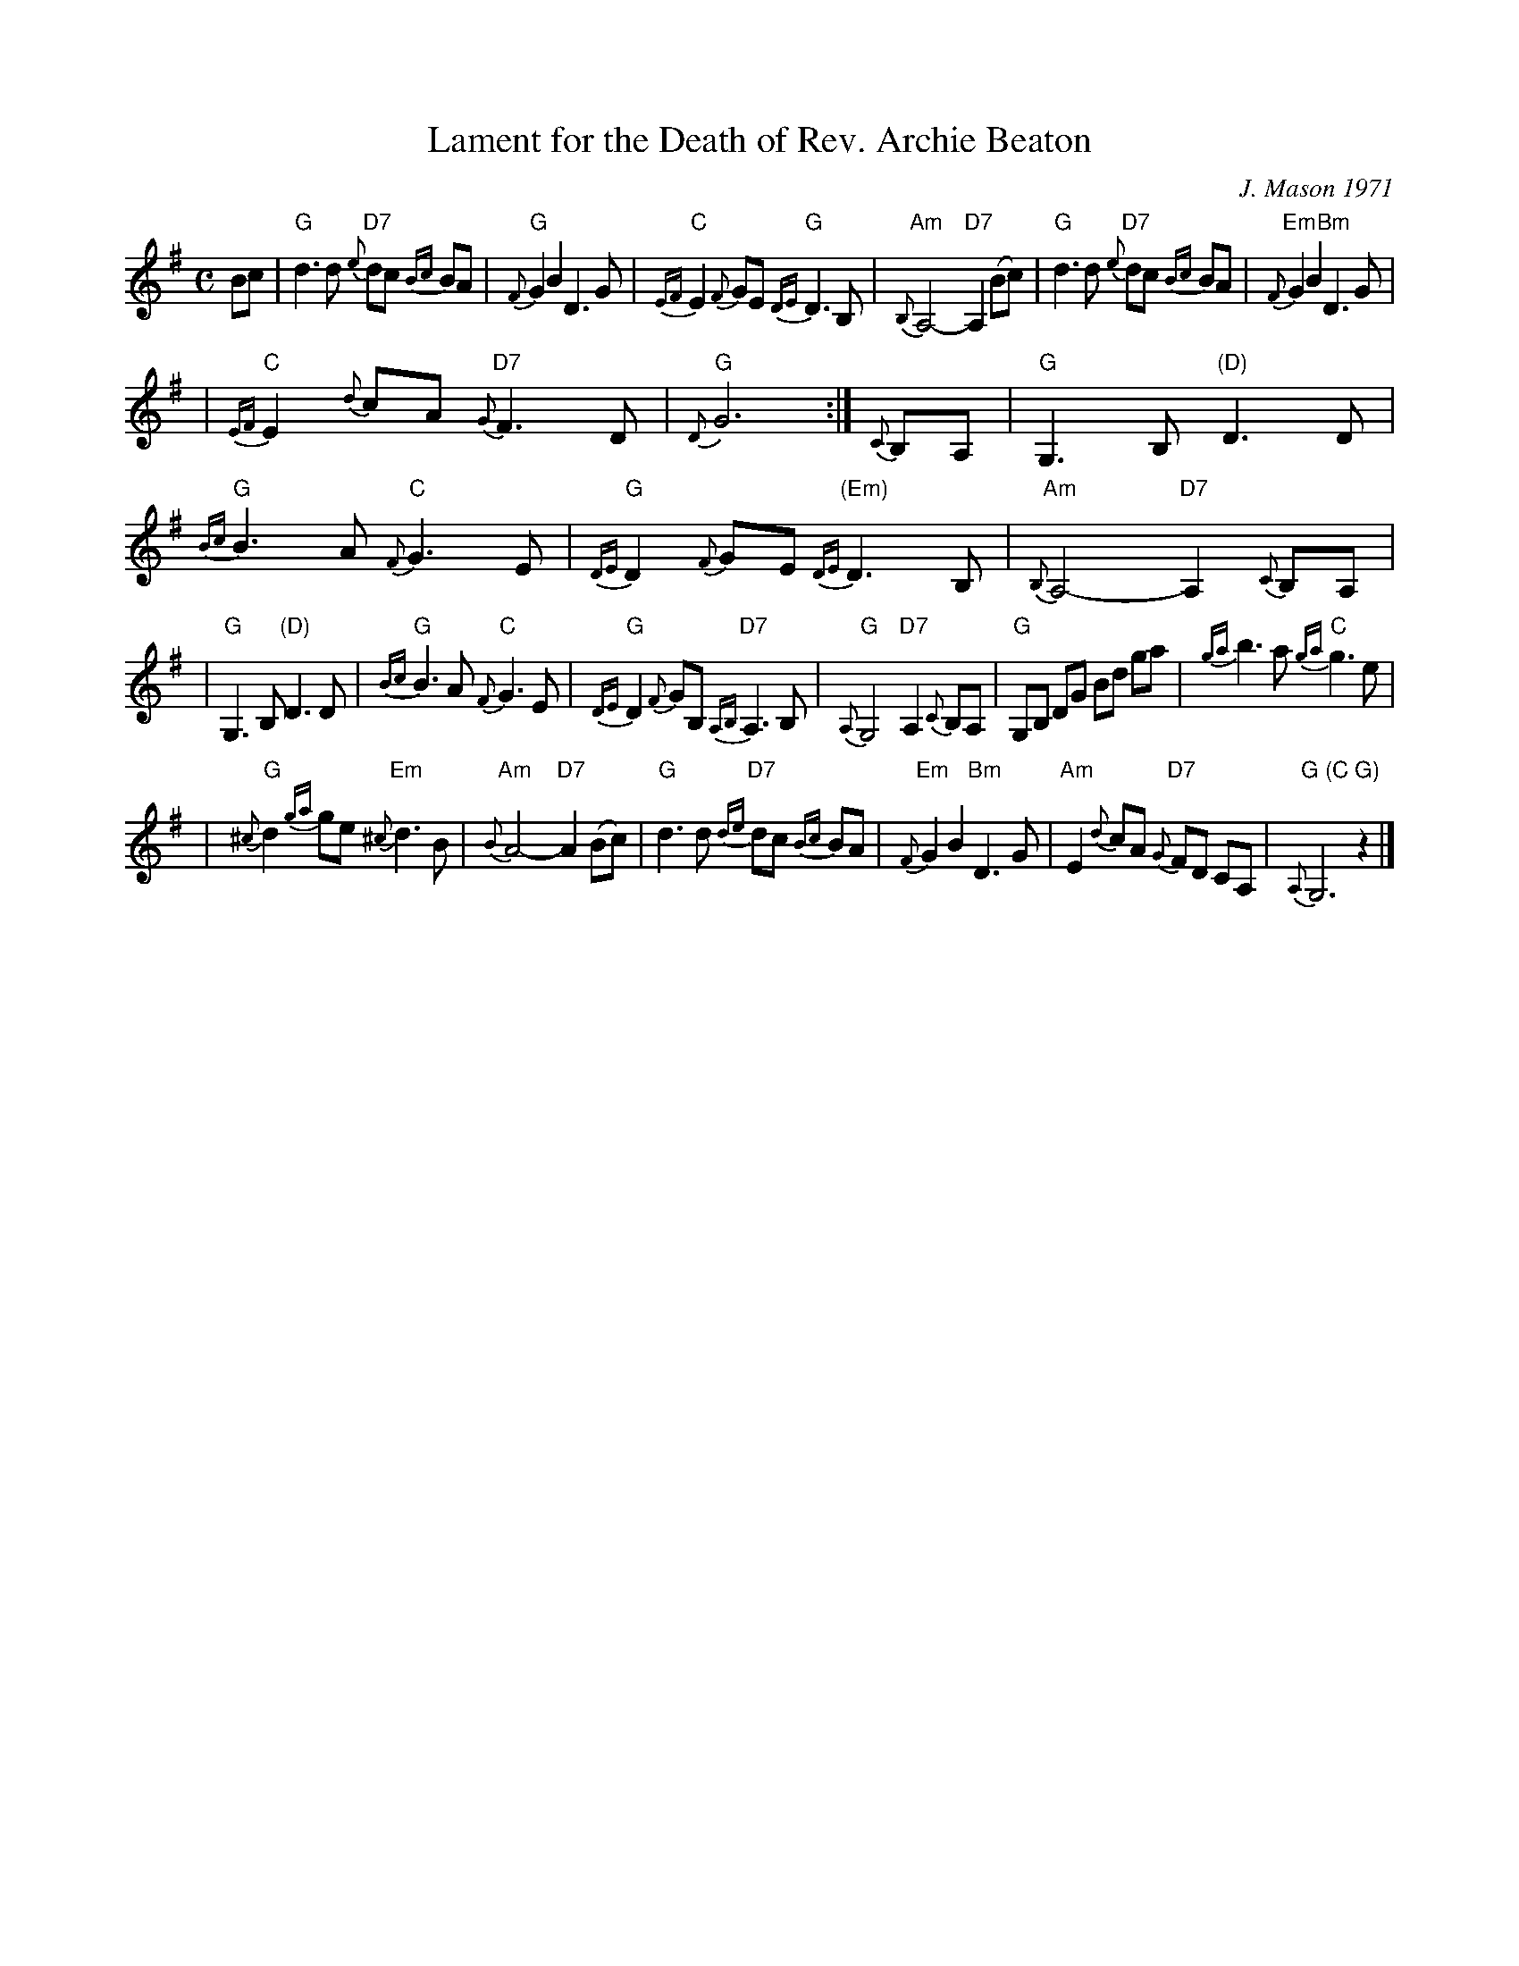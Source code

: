 X: 1
T: Lament for the Death of Rev. Archie Beaton
C: J. Mason 1971
S: James Hunter Collection of Scottish Fiddle Tunes
Z: John Erdman <jperdman:agate.NET
N:
N: The Rev Archie Beaton was minister of Dundonald Parish Church, Ayrshire.
N: A champion of Gaelic culture, he died suddenly while acting as president of
N: An Comunn Gaidhealach at the Stirling Mod in 1971. The air was written by
N: John Mason, a native of the Orkney Islands now practicing law in Troon. He
N: is conductor of the Kilmarnock and Ayr Strathspey and Reel Society, and a
N: well known conductor at Fiddle Rallies.
M: C
%Q: 1/4=58
%P: Slow and pathetic
L: 1/8
%%staffsep 45
K: G
Bc \
| "G"d3 d "D7"{e}dc {Bc}BA | "G"{F}G2 B2 D3 G \
| "C"{EF}E2 {F}GE "G"{DE}D3 B, | "Am"{B,}A,4- "D7"A,2 (Bc) \
| "G"d3 d "D7"{e}dc {Bc}BA | "Em"{F}G2 B2 "Bm"D3 G |
| "C"{EF}E2 {d}cA "D7"{G}F3 D | "G"{D}G6  :| {C}B,A, \
| "G"G,3 B, "(D)"D3 D | "G"{Bc}B3 A "C"{F}G3 E \
| "G"{DE}D2 {F}GE "(Em)"{DE}D3 B, | "Am"{B,}A,4- "D7"A,2 {C}B,A, |
| "G"G,3 B, "(D)"D3 D | "G"{Bc}B3 A "C"{F}G3 E \
| "G"{DE}D2 {F}GB, "D7"{A,B,}A,3 B, | "G"{A,}G,4- "D7"A,2 {C}B,A, \
| "G"G,B, DG Bd ga | {ga}b3 a "C"{ga}g3 e |
| "G"{^c}d2 {ga}ge "Em"{^c}d3 B | "Am"{B}A4- "D7"A2 (Bc) \
| "G"d3 d "D7"{de}dc {Bc}BA | "Em"{F}G2 B2 "Bm"D3 G \
| "Am"E2 {d}cA "D7"{G}FD CA, | "G (C G)"{A,}G,6 z2 |]
